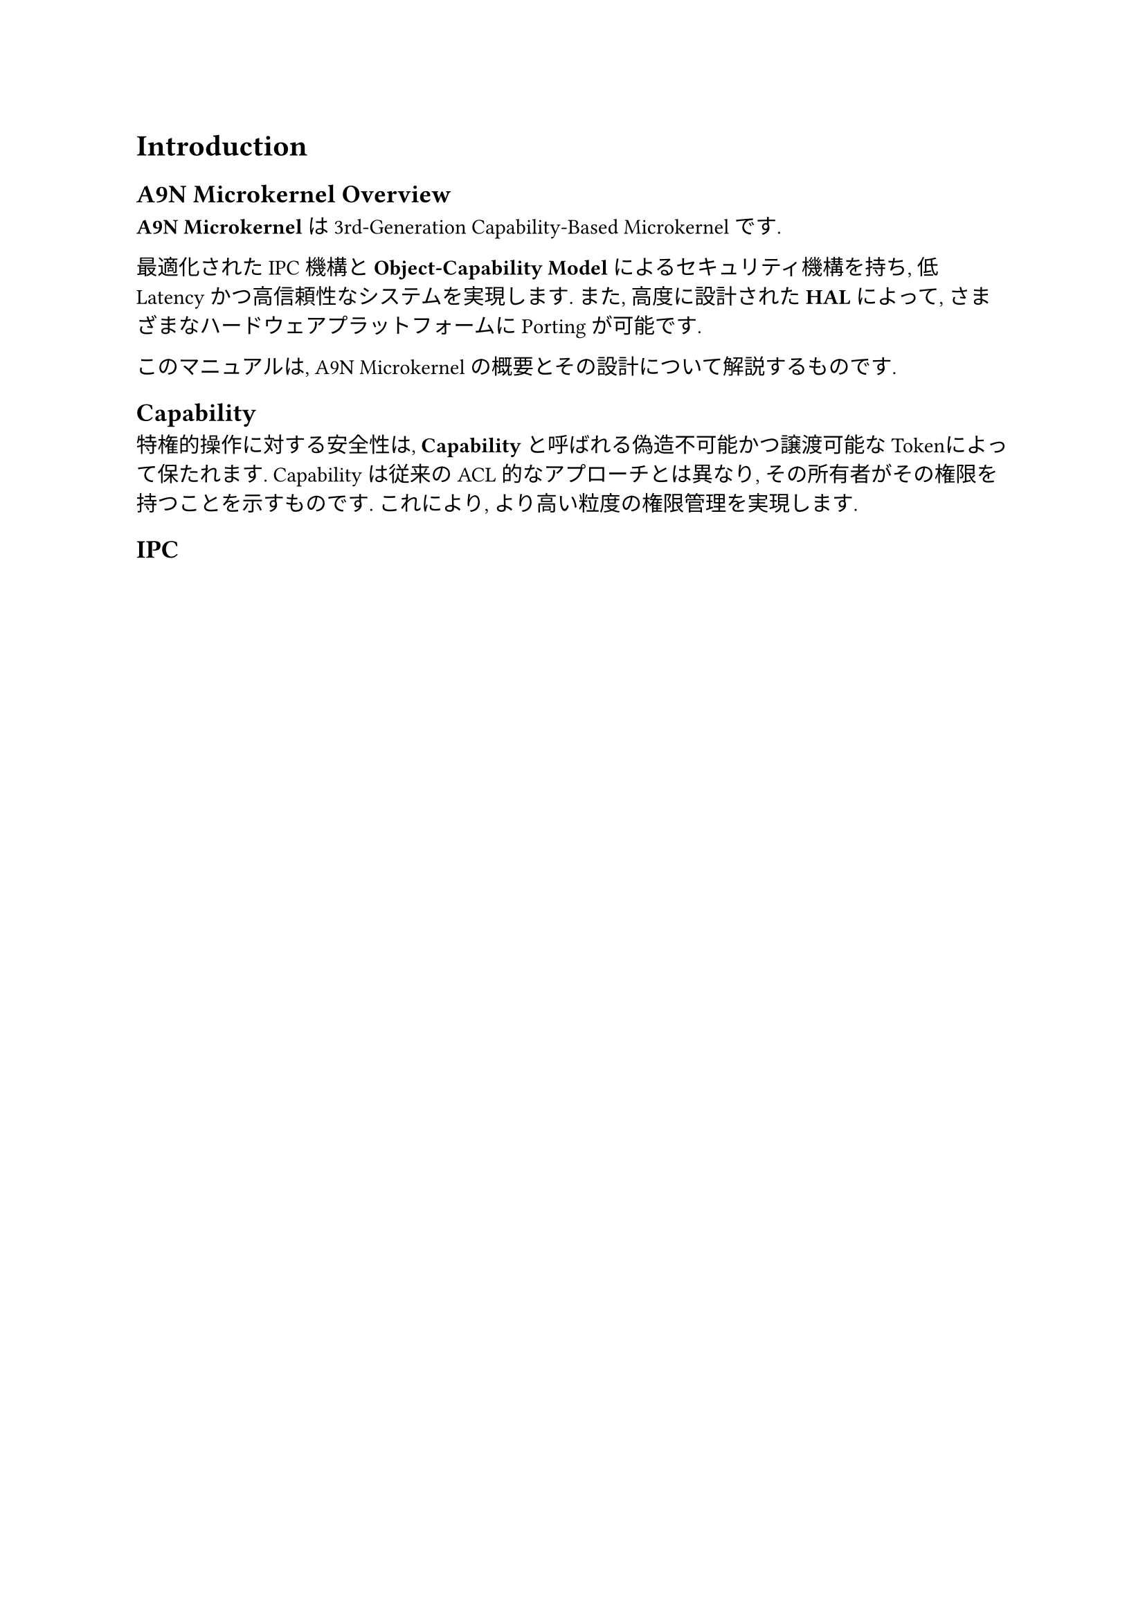 = Introduction

== A9N Microkernel Overview

*A9N Microkernel*は3rd-Generation Capability-Based Microkernelです.

最適化されたIPC機構と*Object-Capability Model*によるセキュリティ機構を持ち, 低Latencyかつ高信頼性なシステムを実現します.
また, 高度に設計された*HAL*によって, さまざまなハードウェアプラットフォームにPortingが可能です.

このマニュアルは, A9N Microkernelの概要とその設計について解説するものです.

== Capability

特権的操作に対する安全性は, *Capability*と呼ばれる偽造不可能かつ譲渡可能なTokenによって保たれます.
Capabilityは従来のACL的なアプローチとは異なり, その所有者がその権限を持つことを示すものです. これにより, より高い粒度の権限管理を実現します.

== IPC
